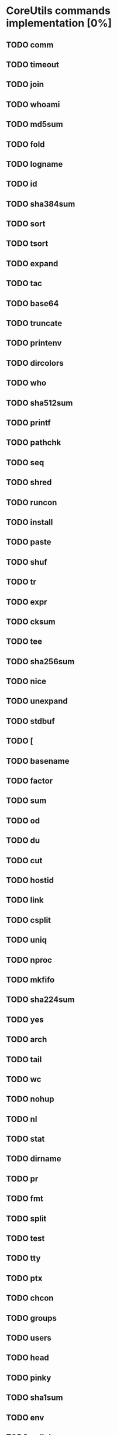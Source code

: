 * CoreUtils commands implementation [0%]

** TODO comm
** TODO timeout
** TODO join
** TODO whoami
** TODO md5sum
** TODO fold
** TODO logname
** TODO id
** TODO sha384sum
** TODO sort
** TODO tsort
** TODO expand
** TODO tac
** TODO base64
** TODO truncate
** TODO printenv
** TODO dircolors
** TODO who
** TODO sha512sum
** TODO printf
** TODO pathchk
** TODO seq
** TODO shred
** TODO runcon
** TODO install
** TODO paste
** TODO shuf
** TODO tr
** TODO expr
** TODO cksum
** TODO tee
** TODO sha256sum
** TODO nice
** TODO unexpand
** TODO stdbuf
** TODO [
** TODO basename
** TODO factor
** TODO sum
** TODO od
** TODO du
** TODO cut
** TODO hostid
** TODO link
** TODO csplit
** TODO uniq
** TODO nproc
** TODO mkfifo
** TODO sha224sum
** TODO yes
** TODO arch
** TODO tail
** TODO wc
** TODO nohup
** TODO nl
** TODO stat
** TODO dirname
** TODO pr
** TODO fmt
** TODO split
** TODO test
** TODO tty
** TODO ptx
** TODO chcon
** TODO groups
** TODO users
** TODO head
** TODO pinky
** TODO sha1sum
** TODO env
** TODO unlink
** TODO sbin
** TODO chroot
** TODO touch
** TODO echo
** TODO chgrp
** TODO readlink
** TODO df
** TODO cp
** TODO dir
** TODO pwd
** TODO date
** TODO sync
** TODO dd
** TODO mknod
** TODO ln
** TODO ls
** TODO sleep
** TODO rmdir
** TODO true
** TODO rm
** TODO chmod
** TODO chown
** TODO mv
** TODO false
** TODO cat
** TODO vdir
** TODO uname
** TODO stty
** TODO mkdir
** TODO mktemp
** TODO touch
** TODO md5sum

#+TODO: TODO IN_PROGRESS DONE
